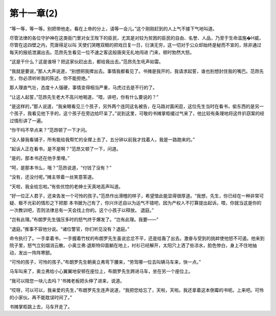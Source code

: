 第十一章(2)
==============

“等一等，等一等。别把带他走。看在上帝的分上，请等一会儿。”这个刚刚赶到的人上气不接下气地叫道。

尽管法律的各位守护神在这类衙门里对女王陛下的臣民，尤其是对较为贫困的臣民的自由、名誉、人品，乃至于生命滥施�H威，尽管在这四壁之内，荒唐得足以叫 天使们哭瞎双眼的把戏日复一日，衍演无穷，这一切对于公众却始终是秘而不宣的，除非通过每天的报纸泄漏出去。范昂先生看见一位不速之客这般唐突无礼地闯进 门来，顿时勃然大怒。

“这是干什么？这是谁呀？把这家伙赶出去，都给我出去。”范昂先生吼声如雷。

“我就是要说，”那人大声说道，“别想把我撵出去。事情我都看见了。书摊是我开的，我请求起誓，谁也别想封住我的嘴巴。范昂先生，你必须听听我的陈述，你不能拒绝。”

那人理直气壮，态度十人强硬，事情变得相当严重，马虎过去是不行的了。

“让这人起誓，”范昂先生老大不高兴地喝道，“喂，讲吧，你有什么要说的？”

“是这样的，”那人说道，“我亲眼看见三个孩子，另外两个连同这名被告，在马路对面闲逛，这位先生当时在看书，偷东西的是另一个孩子，我看见他下手的，这个孩子在旁边给吓呆了。”说到这里，可敬的书摊掌柜缓过气来了，他比较有条理地将这件扒窃案的经过情形讲了一遍。

“你干吗不早点来？”范昂顿了一下才问。

“没人替我看铺子，所有能给我帮忙的全撵上去了，五分钟以前我才找着人，我是一路跑来的。”

“起诉人正在看书，是不是啊？”范昂又顿了一下，问道。

“是的，那本书还在他手里哩。”

“呵，是那本书么，哦？”范昂说道，“付钱了没有？”

“没有，还没付呢。”摊主带着一丝笑意答道。

“天啦，我全给忘啦。”有些优惚的老绅士天真地高声叫道。

“好一位正人君子，还来告发一个可怜的孩子。”范昂作出滑稽的样子，希望借此能显得很厚道。“我想，先生，你已经在一种非常可疑、极不光彩的情形之下把那 本书据为己有了，你兴许还自以为运气不错吧，因为产权人不打算提出起诉。喂，你就当这是你的一次教训吧，否则法律总有一天会找上你的。这个小孩子以释放。 退庭。”

“岂有此理。”布朗罗先生强压多时的怒气终于爆发了。“岂有此理。我要——”

“退庭。”推事不容他分说。“诸位警官，你们听见没有？退庭。”

命令执行了。一手拿着书，一手握着竹杖的布朗罗先生虽说忿忿不平，还是给轰了出去。激奋与受到的挑衅使他怒不可遏。他来到院子里，怒气立刻烟消云散。小奥立弗·退斯特仰面躺在地上，衬衫已经解开，太阳穴上洒了些凉水，脸色惨白，身上不住地抽动，发出一阵阵寒颤。

“可怜的孩子，可怜的孩子。”布朗罗先生朝奥立弗弯下腰来，“劳驾哪一位去叫辆马车来，快一点。”

马车叫来了，奥立弗给小心翼翼地安顿在座位上，布朗罗先生跨进马车，坐在另一个座位上。

“我可以陪您一块儿去吗？’书摊老板把头伸了进来，说道。

“哎呀，可以可以，我亲爱的先生，”布朗罗先生连声说道，“我把您给忘了，天啦，天啦。我还拿着这本倒霉的书呢。上来吧。可怜的小家伙。再不能耽误时间了。”

书摊掌柜跳上去，马车开走了。
